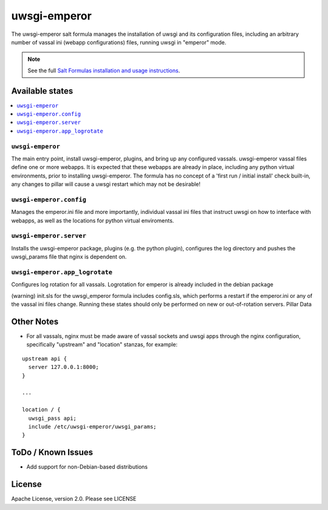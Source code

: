 =============
uwsgi-emperor
=============

The uwsgi-emperor salt formula manages the installation of uwsgi and its configuration files, including an arbitrary number of vassal ini (webapp configurations) files, running uwsgi in "emperor" mode.

.. note::

    See the full `Salt Formulas installation and usage instructions
    <http://docs.saltstack.com/en/latest/topics/development/conventions/formulas.html>`_.

Available states
================

.. contents::
    :local:

``uwsgi-emperor``
-----------------
The main entry point, install uwsgi-emperor, plugins, and bring up any configured vassals.
uwsgi-emperor vassal files define one or more webapps.  It is expected that these webapps
are already in place, including any python virtual environments, prior to installing uwsgi-emperor.
The formula has no concept of a 'first run / initial install' check built-in, any changes to pillar will cause a
uwsgi restart which may not be desirable!

``uwsgi-emperor.config``
------------------------
Manages the emperor.ini file and more importantly, individual vassal ini files that instruct uwsgi on how to interface with webapps, as well as the locations for python virtual enviroments.

``uwsgi-emperor.server``
------------------------
Installs the uwsgi-emperor package, plugins (e.g. the python plugin), configures the log directory and pushes the uwsgi_params file that nginx is dependent on.

``uwsgi-emperor.app_logrotate``
-------------------------------
Configures log rotation for all vassals.  Logrotation for emperor is already included in the debian package


(warning) init.sls for the uwsgi_emperor formula includes config.sls, which performs a restart if the emperor.ini or any of the vassal ini files change.  Running these states should only be performed on new or out-of-rotation servers.
Pillar Data


Other Notes
===========
+ For all vassals, nginx must be made aware of vassal sockets and uwsgi apps through the nginx configuration, specifically "upstream" and "location" stanzas, for example:

::

  upstream api {
    server 127.0.0.1:8000;
  }

  ...

  location / {
    uwsgi_pass api;
    include /etc/uwsgi-emperor/uwsgi_params;
  }

ToDo / Known Issues
===================
+ Add support for non-Debian-based distributions

License
=======

Apache License, version 2.0.  Please see LICENSE
